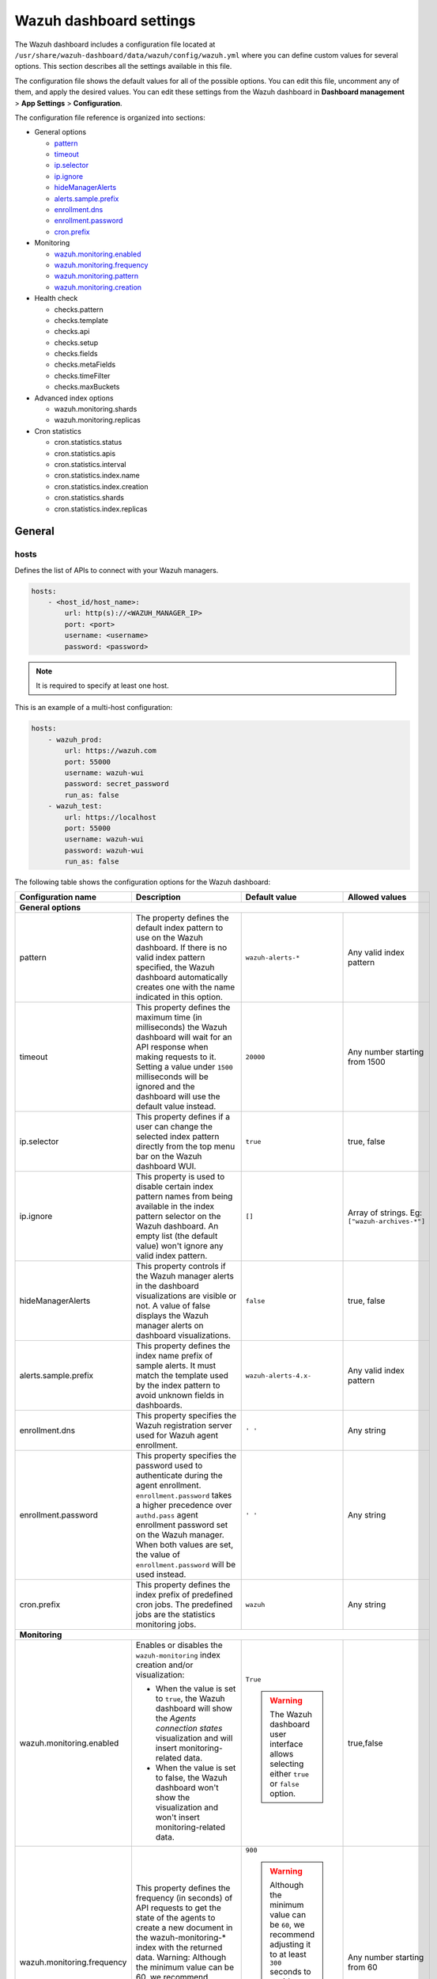 .. Copyright (C) 2015, Wazuh, Inc.

.. meta::
   :description: This section describes all the settings available in the Wazuh dashboard configuration file.

Wazuh dashboard settings
========================

The Wazuh dashboard includes a configuration file located at ``/usr/share/wazuh-dashboard/data/wazuh/config/wazuh.yml`` where you can define custom values for several options. This section describes all the settings available in this file.

The configuration file shows the default values for all of the possible options. You can edit this file, uncomment any of them, and apply the desired values. You can edit these settings from the Wazuh dashboard in **Dashboard management** > **App Settings** > **Configuration**.

The configuration file reference is organized into sections:

-  General options

   -  `pattern`_
   -  `timeout`_
   -  `ip.selector`_
   -  `ip.ignore`_
   -  `hideManagerAlerts`_
   -  `alerts.sample.prefix`_
   -  `enrollment.dns`_
   -  `enrollment.password`_
   -  `cron.prefix`_

-  Monitoring

   -  `wazuh.monitoring.enabled`_
   -  `wazuh.monitoring.frequency`_
   -  `wazuh.monitoring.pattern`_
   -  `wazuh.monitoring.creation`_

-  Health check

   -  checks.pattern
   -  checks.template
   -  checks.api
   -  checks.setup
   -  checks.fields
   -  checks.metaFields
   -  checks.timeFilter
   -  checks.maxBuckets

-  Advanced index options

   -  wazuh.monitoring.shards
   -  wazuh.monitoring.replicas

-  Cron statistics

   -  cron.statistics.status
   -  cron.statistics.apis
   -  cron.statistics.interval
   -  cron.statistics.index.name
   -  cron.statistics.index.creation
   -  cron.statistics.shards
   -  cron.statistics.index.replicas

General
-------

hosts
^^^^^

Defines the list of APIs to connect with your Wazuh managers.

.. code-block:: yaml

   hosts:
       - <host_id/host_name>:
           url: http(s)://<WAZUH_MANAGER_IP>
           port: <port>
           username: <username>
           password: <password>

.. note::

   It is required to specify at least one host.

This is an example of a multi-host configuration:

.. code-block:: yaml

   hosts:
       - wazuh_prod:
           url: https://wazuh.com
           port: 55000
           username: wazuh-wui
           password: secret_password
           run_as: false
       - wazuh_test:
           url: https://localhost
           port: 55000
           username: wazuh-wui
           password: wazuh-wui
           run_as: false

The following table shows the configuration options for the Wazuh dashboard:

+---------------------------------+---------------------------------------------------------+-----------------------------------------------------+-------------------------+
| Configuration name              | Description                                             | Default value                                       | Allowed values          |
|                                 |                                                         |                                                     |                         |
+=================================+=========================================================+=====================================================+=========================+
| **General options**                                                                                                                                                       |
+---------------------------------+---------------------------------------------------------+-----------------------------------------------------+-------------------------+
|                                 | .. _pattern:                                            |                                                     |                         |
|                                 |                                                         |                                                     |                         |
| pattern                         | The property defines the default index pattern to use   | ``wazuh-alerts-*``                                  | Any valid index pattern |
|                                 | on the Wazuh dashboard. If there is no valid index      |                                                     |                         |
|                                 | pattern specified, the Wazuh dashboard automatically    |                                                     |                         |
|                                 | creates one with the name indicated in this option.     |                                                     |                         |
+---------------------------------+---------------------------------------------------------+-----------------------------------------------------+-------------------------+
|                                 | .. _timeout:                                            |                                                     |                         |
|                                 |                                                         |                                                     |                         |
| timeout                         | This property defines the maximum time (in              | ``20000``                                           | Any number starting     |
|                                 | milliseconds) the Wazuh dashboard will wait for an API  |                                                     | from 1500               |
|                                 | response when making requests to it. Setting a value    |                                                     |                         |
|                                 | under ``1500`` milliseconds will be ignored and the     |                                                     |                         |
|                                 | dashboard will use the default value instead.           |                                                     |                         |
+---------------------------------+---------------------------------------------------------+-----------------------------------------------------+-------------------------+
|                                 | .. _ip.selector:                                        |                                                     |                         |
|                                 |                                                         |                                                     |                         |
| ip.selector                     | This property defines if a user can change the          | ``true``                                            | true, false             |
|                                 | selected index pattern directly from the top menu       |                                                     |                         |
|                                 | bar on the Wazuh dashboard WUI.                         |                                                     |                         |
+---------------------------------+---------------------------------------------------------+-----------------------------------------------------+-------------------------+
|                                 | .. _ip.ignore:                                          |                                                     |                         |
|                                 |                                                         |                                                     |                         |
| ip.ignore                       | This property is used to disable certain index          | ``[]``                                              | Array of strings. Eg:   |
|                                 | pattern names from being available in the index         |                                                     | ``["wazuh-archives-*"]``|
|                                 | pattern selector on the Wazuh dashboard. An empty       |                                                     |                         |
|                                 | list (the default value) won't ignore any valid         |                                                     |                         |
|                                 | index pattern.                                          |                                                     |                         |
+---------------------------------+---------------------------------------------------------+-----------------------------------------------------+-------------------------+
|                                 | .. _hideManagerAlerts:                                  |                                                     |                         |
|                                 |                                                         |                                                     |                         |
| hideManagerAlerts               | This property controls if the Wazuh manager alerts      | ``false``                                           | true, false             |
|                                 | in the dashboard visualizations are visible or not.     |                                                     |                         |
|                                 | A value of false displays the Wazuh manager alerts      |                                                     |                         |
|                                 | on dashboard visualizations.                            |                                                     |                         |
+---------------------------------+---------------------------------------------------------+-----------------------------------------------------+-------------------------+
|                                 | .. _alerts.sample.prefix:                               |                                                     |                         |
|                                 |                                                         |                                                     |                         |
| alerts.sample.prefix            | This property defines the index name prefix of sample   | ``wazuh-alerts-4.x-``                               | Any valid index pattern |
|                                 | alerts. It must match the template used by the index    |                                                     |                         |
|                                 | pattern to avoid unknown fields in dashboards.          |                                                     |                         |
+---------------------------------+---------------------------------------------------------+-----------------------------------------------------+-------------------------+
|                                 | .. _enrollment.dns:                                     |                                                     |                         |
|                                 |                                                         |                                                     |                         |
| enrollment.dns                  | This property specifies the Wazuh registration server   | ``' '``                                             | Any string              |
|                                 | used for Wazuh agent enrollment.                        |                                                     |                         |
+---------------------------------+---------------------------------------------------------+-----------------------------------------------------+-------------------------+
|                                 | .. _enrollment.password:                                |                                                     |                         |
|                                 |                                                         |                                                     |                         |
| enrollment.password             | This property specifies the password used to            | ``' '``                                             | Any string              |
|                                 | authenticate during the agent enrollment.               |                                                     |                         |
|                                 | ``enrollment.password`` takes a higher precedence over  |                                                     |                         |
|                                 | ``authd.pass`` agent enrollment password set on the     |                                                     |                         |
|                                 | Wazuh manager. When both values are set, the value of   |                                                     |                         |
|                                 | ``enrollment.password`` will be used instead.           |                                                     |                         |
+---------------------------------+---------------------------------------------------------+-----------------------------------------------------+-------------------------+
|                                 | .. _cron.prefix:                                        |                                                     |                         |
|                                 |                                                         |                                                     |                         |
| cron.prefix                     | This property defines the index prefix of predefined    | ``wazuh``                                           | Any string              |
|                                 | cron jobs. The predefined jobs are the statistics       |                                                     |                         |
|                                 | monitoring jobs.                                        |                                                     |                         |
+---------------------------------+---------------------------------------------------------+-----------------------------------------------------+-------------------------+
| **Monitoring**                                                                                                                                                            |
+---------------------------------+---------------------------------------------------------+-----------------------------------------------------+-------------------------+
|                                 | .. _wazuh.monitoring.enabled:                           |                                                     |                         |
|                                 |                                                         |                                                     |                         |
| wazuh.monitoring.enabled        | Enables or disables the ``wazuh-monitoring`` index      | ``True``                                            | true,false              |
|                                 | creation and/or visualization:                          |                                                     |                         |
|                                 |                                                         |                                                     |                         |
|                                 | - When the value is set to ``true``, the Wazuh          | .. warning:: The Wazuh dashboard user interface     |                         |
|                                 |   dashboard will show the *Agents connection states*    |     allows selecting either ``true`` or             |                         |
|                                 |   visualization and will insert monitoring-related data.|     ``false`` option.                               |                         |
|                                 | - When the value is set to false, the Wazuh dashboard   |                                                     |                         |
|                                 |   won't show the visualization and won't insert         |                                                     |                         |
|                                 |   monitoring-related data.                              |                                                     |                         |
+---------------------------------+---------------------------------------------------------+-----------------------------------------------------+-------------------------+
|                                 | .. _wazuh.monitoring.frequency:                         |                                                     |                         |
|                                 |                                                         |                                                     |                         |
| wazuh.monitoring.frequency      | This property defines the frequency (in seconds) of     | ``900``                                             | Any number starting     |
|                                 | API requests to get the state of the agents to create   |                                                     | from 60                 |
|                                 | a new document in the wazuh-monitoring-* index with     | .. warning:: Although the minimum value can be      |                         |
|                                 | the returned data.                                      |    ``60``, we recommend adjusting it to at least    |                         |
|                                 | Warning: Although the minimum value can be 60, we       |    ``300`` seconds to avoid overloading resources   |                         |
|                                 | recommend adjusting it to at least 300 seconds to       |    due to the excessive creation of documents       |                         |
|                                 | avoid overloading resources due to the excessive        |    into the index.                                  |                         |
|                                 | creation of documents into the index.                   |                                                     |                         |
+---------------------------------+---------------------------------------------------------+-----------------------------------------------------+-------------------------+
|                                 | .. _wazuh.monitoring.pattern:                           |                                                     |                         |
|                                 |                                                         |                                                     |                         |
| wazuh.monitoring.pattern        | This property defines the index pattern to use for      | ``wazuh-monitoring-*``                              | Any valid index pattern |
|                                 | Wazuh dashboard monitoring tasks. This setting does     |                                                     |                         |
|                                 | not remove any existing patterns or templates, it       |                                                     |                         |
|                                 | only updates the Wazuh dashboard to add new ones.       |                                                     |                         |
+---------------------------------+---------------------------------------------------------+-----------------------------------------------------+-------------------------+
|                                 | .. _wazuh.monitoring.creation:                          |                                                     |                         |
|                                 |                                                         |                                                     |                         |
| wazuh.monitoring.creation       | This property configures ``wazuh-monitoring-*`` indices | ``w``                                               | h (hourly), d (daily),  |
|                                 | custom creation interval.                               |                                                     | w (weekly), m (monthly) |
+---------------------------------+---------------------------------------------------------+-----------------------------------------------------+-------------------------+
| **Health checks**                                                                                                                                                         |
+---------------------------------+---------------------------------------------------------+-----------------------------------------------------+-------------------------+
| checks.pattern                  | This property enables or disables the index pattern     | ``true``                                            | true, false             |
|                                 | health check when opening the Wazuh dashboard. If       |                                                     |                         |
|                                 | set to false, index patterns will not be checked        |                                                     |                         |
|                                 | during the Wazuh healthcheck.                           |                                                     |                         |
+---------------------------------+---------------------------------------------------------+-----------------------------------------------------+-------------------------+
| checks.template                 | This property enables or disables the template health   | ``true``                                            | true, false             |
|                                 | check when opening the Wazuh dashboard. It checks to    |                                                     |                         |
|                                 | see if the defined index has a valid template. Set      |                                                     |                         |
|                                 | this value to false if you do not want the index        |                                                     |                         |
|                                 | template to be validated when opening the Wazuh         |                                                     |                         |
|                                 | dashboard.                                              |                                                     |                         |
+---------------------------------+---------------------------------------------------------+-----------------------------------------------------+-------------------------+
| checks.api                      | This property enables or disables the Wazuh server API  | ``true``                                            | true, false             |
|                                 | health check when opening the Wazuh dashboard. Set      |                                                     |                         |
|                                 | the value of this property to ``false`` if you do not   |                                                     |                         |
|                                 | require this check when opening the dashboard.          |                                                     |                         |
+---------------------------------+---------------------------------------------------------+-----------------------------------------------------+-------------------------+
| checks.setup                    | This property enables or disables the setup health      | ``true``                                            | true, false             |
|                                 | check when opening the Wazuh dashboard. It checks       |                                                     |                         |
|                                 | that the Wazuh server version is compatible with        |                                                     |                         |
|                                 | the plugin version. Setting this value to ``false``     |                                                     |                         |
|                                 | might cause the dashboard to fail if there is a         |                                                     |                         |
|                                 | compatibility issue between the dashboard plugins and   |                                                     |                         |
|                                 | Wazuh server.                                           |                                                     |                         |
+---------------------------------+---------------------------------------------------------+-----------------------------------------------------+-------------------------+
| checks.fields                   | This property enables or disables the known fields      | ``true``                                            | true, false             |
|                                 | health check when opening the Wazuh dashboard. Known    |                                                     |                         |
|                                 | fields refer to the fields in your indexed documents    |                                                     |                         |
|                                 | that the indexer has identified, mapped, and available  |                                                     |                         |
|                                 | for querying.                                           |                                                     |                         |
+---------------------------------+---------------------------------------------------------+-----------------------------------------------------+-------------------------+
| checks.metaFields               | Meta fields are special fields that provide additional  | ``true``                                            | true, false             |
|                                 | metadata about indexed documents such as the ``_index`` |                                                     |                         |
|                                 | and ``_id``. This property enables or disables the      |                                                     |                         |
|                                 | metaFields health check when opening the Wazuh          |                                                     |                         |
|                                 | dashboard.                                              |                                                     |                         |
+---------------------------------+---------------------------------------------------------+-----------------------------------------------------+-------------------------+
| checks.timeFilter               | This property enables or disables the timeFilter        | ``true``                                            | true, false             |
|                                 | health check when opening the Wazuh dashboard. It       |                                                     |                         |
|                                 | checks to ensure a value is set for the dashboard       |                                                     |                         |
|                                 | time filter. The time filter is used to set the time    |                                                     |                         |
|                                 | range of data displayed on the dashboard.               |                                                     |                         |
+---------------------------------+---------------------------------------------------------+-----------------------------------------------------+-------------------------+
| checks.maxBuckets               | This property enables or disables the maxBuckets        | ``true``                                            | true, false             |
|                                 | health check when opening the Wazuh dashboard. It       |                                                     |                         |
|                                 | checks to ensure that the maximum number of buckets     |                                                     |                         |
|                                 | that a single aggregation request can create is at      |                                                     |                         |
|                                 | optimal levels. This helps to prevent excessive memory  |                                                     |                         |
|                                 | usage and potential out-of-memory errors.               |                                                     |                         |
+---------------------------------+---------------------------------------------------------+-----------------------------------------------------+-------------------------+
| **Advanced index options**                                                                                                                                                |
|                                                                                                                                                                           |
| .. warning::                                                                                                                                                              |
|                                                                                                                                                                           |
|    These options are only valid if they're modified before starting the Wazuh dashboard for the first time                                                                |
|                                                                                                                                                                           |
|    You can read more about configuring the shards and replicas in :doc:`Wazuh indexer tuning </user-manual/wazuh-indexer/wazuh-indexer-tuning>`.                          |
+---------------------------------+---------------------------------------------------------+-----------------------------------------------------+-------------------------+
| wazuh.monitoring.shards         | This defines the number of shards to use for the        | ``1``                                               | Any number starting     |
|                                 | ``wazuh-monitoring-*`` indices.                         |                                                     | from 1                  |
+---------------------------------+---------------------------------------------------------+-----------------------------------------------------+-------------------------+
| wazuh.monitoring.replicas       | This property defines the number of replicas to use     | ``0``                                               | Any number starting     |
|                                 | for the ``wazuh-monitoring-*`` indices.                 |                                                     | from 0                  |
+---------------------------------+---------------------------------------------------------+-----------------------------------------------------+-------------------------+
| **Cron statistics**                                                                                                                                                       |
+---------------------------------+---------------------------------------------------------+-----------------------------------------------------+-------------------------+
| cron.statistics.status          | This property enables or disables the statistics        | ``true``                                            | true, false             |
|                                 | tasks. If enabled, it allows the statistics task to     |                                                     |                         |
|                                 | run, which is to fetch statistics information from      |                                                     |                         |
|                                 | the Wazuh server and index it in indexes.               |                                                     |                         |
+---------------------------------+---------------------------------------------------------+-----------------------------------------------------+-------------------------+
| cron.statistics.apis            | Use this property to configure the IP of the hosts you  | ``[ ]``                                             | Array of APIs           |
|                                 | want to save statistical data from and leave this       |                                                     |                         |
|                                 | empty to run the task on every host.                    |                                                     |                         |
+---------------------------------+---------------------------------------------------------+-----------------------------------------------------+-------------------------+
| cron.statistics.interval        | This defines the frequency of task execution using      | ``0 */5 * * * *``                                   | Any cron expressions    |
|                                 | cron schedule expressions.                              |                                                     |                         |
+---------------------------------+---------------------------------------------------------+-----------------------------------------------------+-------------------------+
| cron.statistics.index.name      | This defines the name of the index in which the         | ``statistics``                                      | Any valid index pattern |
|                                 | statistics documents will be saved.                     |                                                     |                         |
+---------------------------------+---------------------------------------------------------+-----------------------------------------------------+-------------------------+
| cron.statistics.index.creation  | This property defines the interval in which a new       | ``w``                                               | h (hourly), d (daily),  |
|                                 | index (as specified in the                              |                                                     | w (weekly), m (monthly) |
|                                 | ``cron.statistics.index.name`` property) will be        |                                                     |                         |
|                                 | created. More frequent index creation can quickly fill  |                                                     |                         |
|                                 | up storage.                                             |                                                     |                         |
+---------------------------------+---------------------------------------------------------+-----------------------------------------------------+-------------------------+
| cron.statistics.shards          | This property defines the number of shards to use for   | ``1``                                               | Any number starting     |
|                                 | the statistics indices.                                 |                                                     | from 1                  |
+---------------------------------+---------------------------------------------------------+-----------------------------------------------------+-------------------------+
| cron.statistics.index.replicas  | This property is used to define the number of replicas  | ``0``                                               | Any number starting     |
|                                 | to use for the statistics indices. On default, no       |                                                     | from 0                  |
|                                 | replicas are created for the statistics indices.        |                                                     |                         |
+---------------------------------+---------------------------------------------------------+-----------------------------------------------------+-------------------------+

Example
-------

This is an example of the ``/usr/share/wazuh-dashboard/data/wazuh/config/wazuh.yml`` configuration:

.. code-block:: yaml

   #General options

   hosts:
       - env-1:
           url: https://env-1.example
           port: 55000
           username: wazuh-wui
           password: wazuh-wui
           run_as: true
       - env-2:
           url: https://env-2.example
           port: 55000
           username: wazuh-wui
           password: wazuh-wui
           run_as: true

   pattern: 'wazuh-alerts-*'
   timeout: 20000
   ip.selector: true
   ip.ignore: []
   logs.level: info
   hideManagerAlerts: true
   alerts.sample.prefix: wazuh-alerts-4.x-

   #Monitoring

   wazuh.monitoring.enabled: true
   wazuh.monitoring.frequency: 900
   wazuh.monitoring.pattern: wazuh-monitoring-*
   wazuh.monitoring.creation: w
   wazuh.monitoring.shards: 1
   wazuh.monitoring.replicas: 0

   #Health checks

   checks.pattern : true
   checks.template: true
   checks.fields  : true
   checks.api     : true
   checks.setup   : true
   checks.metaFields: true
   checks.timeFilter: true
   checks.maxBuckets: true

   #Custom branding

   customization.enabled: true
   customization.logo.app: 'custom/images/customization.logo.app.jpg'

   customization.logo.healthcheck: 'custom/images/customization.logo.healthcheck.svg'
   customization.logo.reports: 'custom/images/customization.logo.reports.jpg'
   customization.reports.footer: '123 Custom footer Ave.\nSan Jose, CA 95148'
   customization.reports.header: 'Custom Company\ninfo@custom.com\n@social_reference'

   #Cron

   cron.prefix: wazuh
   cron.statistics.status: true
   cron.statistics.apis: []
   cron.statistics.interval: 0 */5 * * * *
   cron.statistics.index.name: statistics
   cron.statistics.index.creation: w

   #Enrollment DNS

   enrollment.dns: ''
   enrollment.password: ''
